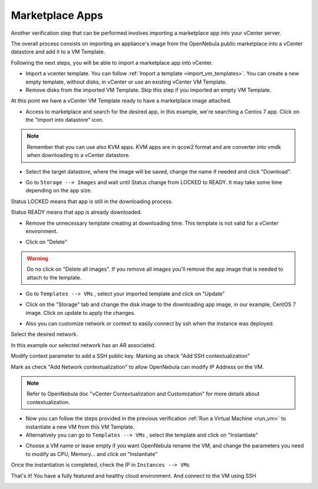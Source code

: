 .. _marketplace_apps:

================
Marketplace Apps
================

Another verification step that can be performed involves importing a marketplace app into your vCenter server.

The overall process consists on importing an appliance's image from the OpenNebula public marketplace into a vCenter datastore and add it to a VM Template.

Following the next steps, you will be able to import a marketplace app into vCenter.

- Import a vcenter template. You can follow :ref:`Import a template <import_vm_templates>`. You can create a new empty template, without disks, in vCenter or use an existing vCenter VM Template.

- Remove disks from the imported VM Template. Skip this step if you imported an empty VM Template.

At this point we have a vCenter VM Template ready to have a marketplace image attached.

- Access to marketplace and search for the desired app, in this example, we're searching a Centos 7 app. Click on the "Import into datastore" icon.

.. image:: /images/marketplace_apps.png
    :align: center

.. note:: Remember that you can use also KVM apps. KVM apps are in qcow2 format and are converter into vmdk when downloading to a vCenter datastore.

- Select the target datastore, where the image will be saved, change the name if needed and click "Download".

.. image:: /images/marketplace_download.png
    :align: center

- Go to ``Storage --> Images`` and wait until Status change from LOCKED to READY. It may take some time depending on the app size.

Status LOCKED means that app is still in the downloading process.

.. image:: /images/marketplace_downloading.png
    :align: center

Status READY means that app is already downloaded.

.. image:: /images/marketplace_image_ready.png
    :align: center

- Remove the unnecessary template creating at downloading time. This template is not valid for a vCenter environment.

.. image:: /images/marketplace_template_trash.png
    :align: center

- Click on "Delete"

.. image:: /images/marketplace_template_delete.png
    :align: center

.. warning:: Do no click on "Delete all images". If you remove all images you'll remove the app image that is needed to attach to the template.

- Go to ``Templates --> VMs`` , select your imported template and click on "Update"

.. image:: /images/marketplace_template_update.png
    :align: center

- Click on the "Storage" tab and change the disk image to the downloading app image, in our example, CentOS 7 image. Click on update to apply the changes.

.. image:: /images/marketplace_template_update_disk.png
    :align: center

- Also you can customize network or context to easily connect by ssh when the instance was deployed.

Select the desired network.

.. image:: /images/marketplace_template_update_net.png
    :align: center

In this example our selected network has an AR associated.

.. image:: /images/marketplace_vnet_ar.png
    :align: center

Modify context parameter to add a SSH public key. Marking as check "Add SSH contextualization"

Mark as check "Add Network contextualization" to allow OpenNebula can modify IP Address on the VM.

.. image:: /images/marketplace_template_update_context.png
    :align: center

.. note:: Refer to OpenNebula doc "vCenter Contextualization and Customization" for more details about contextualization.

- Now you can follow the steps provided in the previous verification :ref:`Run a Virtual Machine <run_vm>` to instantiate a new VM from this VM Template.

- Alternatively you can go to ``Templates --> VMs`` , select the template and click on "Instantiate"

.. image:: /images/marketplace_template_instantiate.png
    :align: center

- Choose a VM name or leave empty if you want OpenNebula rename the VM, and change the parameters you need to modify as CPU, Memory... and click on "Instantiate"

.. image:: /images/marketplace_template_instantiating.png
    :align: center

Once the instantiation is completed, check the IP in ``Instances --> VMs``

.. image:: /images/marketplace_instance_ip.png
    :align: center

That's it! You have a fully featured and healthy cloud environment.
And connect to the VM using SSH

.. image:: /images/marketplace_instance_ssh.png
    :align: center
